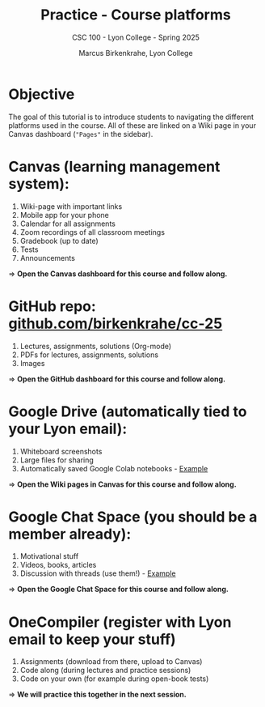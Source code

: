 #+TITLE:Practice - Course platforms
#+AUTHOR:Marcus Birkenkrahe, Lyon College
#+SUBTITLE:CSC 100 - Lyon College - Spring 2025
#+STARTUP: overview hideblocks indent
#+OPTIONS: toc:nil num:nil ^:nil
#+PROPERTY: header-args:R :session *R* :results output :exports both :noweb yes
#+PROPERTY: header-args:python :session *Python* :results output :exports both :noweb yes
#+PROPERTY: header-args:C :main yes :includes <stdio.h> :results output :exports both :noweb yes
#+PROPERTY: header-args:C++ :main yes :includes <iostream> :results output :exports both :noweb yes
* Objective

The goal of this tutorial is to introduce students to navigating the
different platforms used in the course. All of these are linked on a
Wiki page in your Canvas dashboard (="Pages"= in the sidebar).

* *Canvas* (learning management system):

1) Wiki-page with important links
2) Mobile app for your phone
3) Calendar for all assignments
4) Zoom recordings of all classroom meetings
5) Gradebook (up to date)
6) Tests
7) Announcements

=> *Open the Canvas dashboard for this course and follow along.*

* *GitHub* repo: [[https://github.com/birkenkrahe/cc-25][github.com/birkenkrahe/cc-25]]

1) Lectures, assignments, solutions (Org-mode)
2) PDFs for lectures, assignments, solutions
3) Images

=> *Open the GitHub dashboard for this course and follow along.*

* *Google Drive* (automatically tied to your Lyon email):

1) Whiteboard screenshots
2) Large files for sharing
3) Automatically saved Google Colab notebooks - [[https://drive.google.com/drive/folders/1Pe1jRAvMpCPkYo0pwBbrfepOWU08kkEI?usp=sharing][Example]]

=> *Open the Wiki pages in Canvas for this course and follow along.*

* *Google Chat Space* (you should be a member already):

1) Motivational stuff
2) Videos, books, articles
3) Discussion with threads (use them!) - [[https://chat.google.com/room/AAAAIk8SqZE/uvO9-6ZgQdQ/uvO9-6ZgQdQ?cls=10][Example]]

=> *Open the Google Chat Space for this course and follow along.*

* *OneCompiler* (register with Lyon email to keep your stuff)

1) Assignments (download from there, upload to Canvas)
2) Code along (during lectures and practice sessions)
3) Code on your own (for example during open-book tests)

=> *We will practice this together in the next session.*
